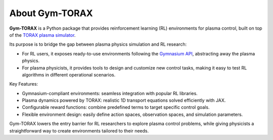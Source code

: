About Gym-TORAX
================

**Gym-TORAX** is a Python package that provides reinforcement learning (RL) 
environments for plasma control, built on top of the `TORAX plasma simulator <https://torax.readthedocs.io/en/v1.0.3/index.html>`_.

Its purpose is to bridge the gap between plasma physics simulation and RL research:

- For RL users, it exposes ready-to-use environments following the `Gymnasium API <https://gymnasium.farama.org/index.html>`_, abstracting away the plasma physics.

- For plasma physicists, it provides tools to design and customize new control tasks, making it easy to test RL algorithms in different operational scenarios.

Key Features:

- Gymnasium-compliant environments: seamless integration with popular RL libraries.

- Plasma dynamics powered by TORAX: realistic 1D transport equations solved efficiently with JAX.

- Configurable reward functions: combine predefined terms to target specific control goals.

- Flexible environment design: easily define action spaces, observation spaces, and simulation parameters.

Gym-TORAX lowers the entry barrier for RL researchers to explore plasma control problems, while giving physicists a straightforward way to create environments tailored to their needs.